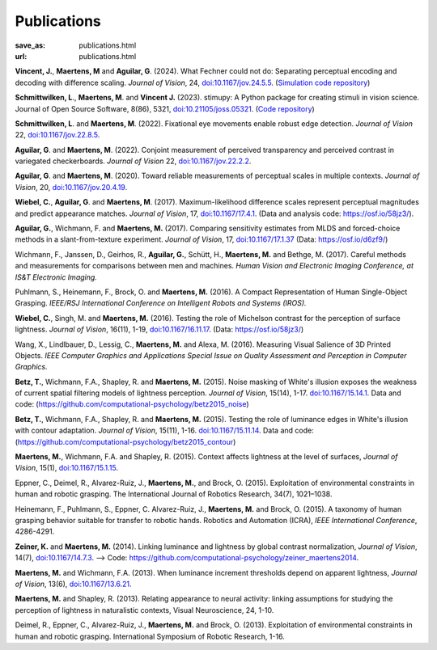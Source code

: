 Publications
************
:save_as: publications.html
:url: publications.html

**Vincent, J.**, **Maertens, M** and **Aguilar, G**. (2024). What Fechner could not do: Separating perceptual encoding and decoding with difference scaling. *Journal of Vision*, 24, `doi:10.1167/jov.24.5.5 <https://doi.org/10.1167/jov.24.5.5>`_. (`Simulation code repository <https://github.com/computational-psychology/encoding_functions_and_white_stimulus>`_)

**Schmittwilken, L**., **Maertens, M**. and **Vincent J.** (2023). stimupy: A Python package for creating stimuli in vision science. Journal of Open Source Software, 8(86), 5321, `doi:10.21105/joss.05321 <https://doi.org/10.21105/joss.05321>`_. (`Code repository  <https://github.com/computational-psychology/stimupy>`_)


**Schmittwilken, L**. and **Maertens, M**. (2022).
Fixational eye movements enable robust edge detection. *Journal of Vision* 22, `doi:10.1167/jov.22.8.5 <https://doi.org/10.1167/jov.22.8.5>`_.


**Aguilar, G**. and **Maertens, M**. (2022). Conjoint measurement of perceived transparency and perceived contrast in variegated checkerboards. *Journal of Vision* 22, `doi:10.1167/jov.22.2.2 <https://doi.org/10.1167/jov.22.2.2>`_.


**Aguilar, G**. and **Maertens, M**. (2020). Toward reliable measurements of perceptual scales in multiple contexts. *Journal of Vision*, 20, `doi:10.1167/jov.20.4.19 <https://doi.org/10.1167/jov.20.4.19>`_.


**Wiebel, C.**, **Aguilar, G**. and **Maertens, M**. (2017). Maximum-likelihood difference scales represent perceptual magnitudes and predict appearance matches. *Journal of Vision*, 17, `doi:10.1167/17.4.1 <https://dx.doi.org/10.1167/17.4.1>`_. (Data and analysis code: `<https://osf.io/58jz3/>`_).


**Aguilar, G.**, Wichmann, F. and **Maertens, M.** (2017). Comparing sensitivity estimates
from MLDS and forced-choice methods in a slant-from-texture experiment. 
*Journal of Vision*, 17, `doi:10.1167/17.1.37 <https://dx.doi.org/10.1167/17.1.37>`_ (Data: `<https://osf.io/d6zf9/>`_)


Wichmann, F., Janssen, D., Geirhos, R., **Aguilar, G.**, Schütt, H., **Maertens, M.** and Bethge, M. (2017). 
Careful methods and measurements for comparisons between men and machines. 
*Human Vision and Electronic Imaging Conference, at IS&T Electronic Imaging.*


Puhlmann, S., Heinemann, F., Brock, O. and **Maertens, M.** (2016). 
A Compact Representation of Human Single-Object Grasping. 
*IEEE/RSJ International Conference on Intelligent Robots and Systems (IROS).*


**Wiebel, C.**, Singh, M. and **Maertens, M.** (2016). 
Testing the role of Michelson contrast for the perception of surface lightness. 
*Journal of Vision*, 16(11), 1-19, `doi:10.1167/16.11.17 <https://dx.doi.org/10.1167/16.11.17>`_. (Data: `<https://osf.io/58jz3/>`_)


Wang, X., Lindlbauer, D., Lessig, C., **Maertens, M.** and Alexa, M. (2016). 
Measuring Visual Salience of 3D Printed Objects. 
*IEEE Computer Graphics and Applications Special Issue on Quality Assessment and Perception in Computer Graphics.*


**Betz, T.**, Wichmann, F.A., Shapley, R. and **Maertens, M.** (2015). 
Noise masking of White's illusion exposes  the weakness of current spatial filtering models of lightness perception. 
*Journal of Vision*, 15(14), 1-17. `doi:10.1167/15.14.1 <https://dx.doi.org/10.1167/15.14.1>`_. Data and code: (`<https://github.com/computational-psychology/betz2015_noise>`_)


**Betz, T.**, Wichmann, F.A., Shapley, R. and **Maertens, M.** (2015). 
Testing the role of luminance edges in White's illusion with contour adaptation. 
*Journal of Vision*, 15(11), 1-16. `doi:10.1167/15.11.14 <https://doi.org/10.1167/15.11.14>`_.  Data and code: (`<https://github.com/computational-psychology/betz2015_contour>`_)


**Maertens, M.**, Wichmann, F.A. and Shapley, R. (2015). 
Context affects lightness at the level of surfaces, 
*Journal of Vision*, 15(1), `doi:10.1167/15.1.15 <https://dx.doi.org/10.1167/15.1.15>`_.


Eppner, C., Deimel, R., Alvarez-Ruiz, J., **Maertens, M.**, and Brock, O. (2015). Exploitation of environmental constraints in human and robotic grasping. The International Journal of Robotics Research, 34(7), 1021–1038.


Heinemann, F., Puhlmann, S., Eppner, C. Alvarez-Ruiz, J., **Maertens, M.** and Brock, O. (2015). 
A taxonomy of human grasping behavior suitable for transfer to robotic hands. Robotics and Automation (ICRA), 
*IEEE International Conference*, 4286-4291.


**Zeiner, K.** and **Maertens, M.** (2014). 
Linking luminance and lightness by global contrast normalization, 
*Journal of Vision*, 14(7), `doi:10.1167/14.7.3 <https://dx.doi.org/10.1167/14.7.3>`_. --> Code: `<https://github.com/computational-psychology/zeiner_maertens2014>`_.


**Maertens, M.** and Wichmann, F.A. (2013). 
When luminance increment thresholds depend on apparent lightness, 
*Journal of Vision*, 13(6), `doi:10.1167/13.6.21 <https://dx.doi.org/10.1167/13.6.21>`_.


**Maertens, M.** and Shapley, R. (2013). 
Relating appearance to neural activity: linking assumptions for studying the perception of lightness in naturalistic contexts, 
Visual Neuroscience, 24, 1-10.


Deimel, R., Eppner, C., Alvarez-Ruiz, J., **Maertens, M.** and Brock, O. (2013). 
Exploitation of environmental constraints in human and robotic grasping. International Symposium of Robotic Research, 1-16.






